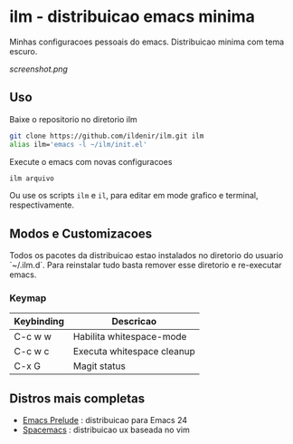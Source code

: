 *  ilm - distribuicao emacs minima

Minhas configuracoes pessoais do emacs. Distribuicao minima com tema
escuro.

#+CAPTION: ilm screenshot
[[screenshot.png]]

** Uso

Baixe o repositorio no diretorio ilm

#+BEGIN_SRC sh
	git clone https://github.com/ildenir/ilm.git ilm
	alias ilm='emacs -l ~/ilm/init.el'
#+END_SRC

Execute o emacs com novas configuracoes

#+BEGIN_SRC sh
	ilm arquivo
#+END_SRC

Ou use os scripts =ilm= e =il=, para editar em mode grafico e
terminal, respectivamente.

** Modos e Customizacoes

Todos os pacotes da distribuicao estao instalados no diretorio do
usuario `~/.ilm.d`. Para reinstalar tudo basta remover esse
diretorio e re-executar emacs.

*** Keymap


| Keybinding | Descricao                  |
|------------+----------------------------|
| C-c w w    | Habilita whitespace-mode   |
| C-c w c    | Executa whitespace cleanup |
| C-x G      | Magit status               |



**  Distros mais completas
 - [[https://github.com/bbatsov/prelude][Emacs Prelude]] : distribuicao para Emacs 24
 - [[https://github.com/syl20bnr/spacemacs][Spacemacs]]  : distribuicao ux baseada no vim
